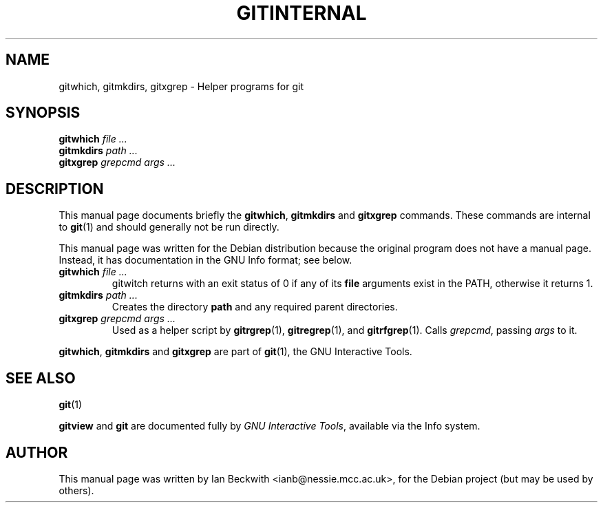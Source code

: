 .\"                                      Hey, EMACS: -*- nroff -*-
.\" First parameter, NAME, should be all caps
.\" Second parameter, SECTION, should be 1-8, maybe w/ subsection
.\" other parameters are allowed: see man(7), man(1)
.TH GITINTERNAL 1 "Feb 19, 2004"
.\" Please adjust this date whenever revising the manpage.
.\"
.\" Some roff macros, for reference:
.\" .nh        disable hyphenation
.\" .hy        enable hyphenation
.\" .ad l      left justify
.\" .ad b      justify to both left and right margins
.\" .nf        disable filling
.\" .fi        enable filling
.\" .br        insert line break
.\" .sp <n>    insert n+1 empty lines
.\" for manpage-specific macros, see man(7)
.SH NAME
gitwhich, gitmkdirs, gitxgrep \- Helper programs for git
.SH SYNOPSIS
.B gitwhich 
.I file ...
.br
.B gitmkdirs
.I path ...
.br
.B gitxgrep
.I grepcmd args ...
.SH DESCRIPTION
This manual page documents briefly the
.BR gitwhich ", " gitmkdirs " and " gitxgrep
commands.
These commands are internal to \fBgit\fP(1) and should generally not be run directly.
.PP

This manual page was written for the Debian distribution
because the original program does not have a manual page.
Instead, it has documentation in the GNU Info format; see below.
.PP
.\" TeX users may be more comfortable with the \fB<whatever>\fP and
.\" \fI<whatever>\fP escape sequences to invode bold face and italics, 
.\" respectively.
.TP
.BI gitwhich " file ..."
gitwitch returns with an exit status of 0 if any of its \fBfile\fP arguments
exist in the PATH, otherwise it returns 1.
.TP
.BI gitmkdirs " path ..."
Creates the directory \fBpath\fP and any required parent directories.
.TP
.BI gitxgrep " grepcmd args ..."
Used as a helper script by \fBgitrgrep\fP(1), \fBgitregrep\fP(1),
and \fBgitrfgrep\fP(1). Calls \fIgrepcmd\fP, passing \fIargs\fP to it.
.PP
.BR gitwhich ", " gitmkdirs " and " gitxgrep
are part of \fBgit\fP(1), the GNU Interactive Tools.

.SH SEE ALSO
.BR git (1)
.PP
\fBgitview\fP and \fBgit\fP are documented fully by
.IR "GNU Interactive Tools" ,
available via the Info system.
.SH AUTHOR
This manual page was written by Ian Beckwith <ianb@nessie.mcc.ac.uk>,
for the Debian project (but may be used by others).
